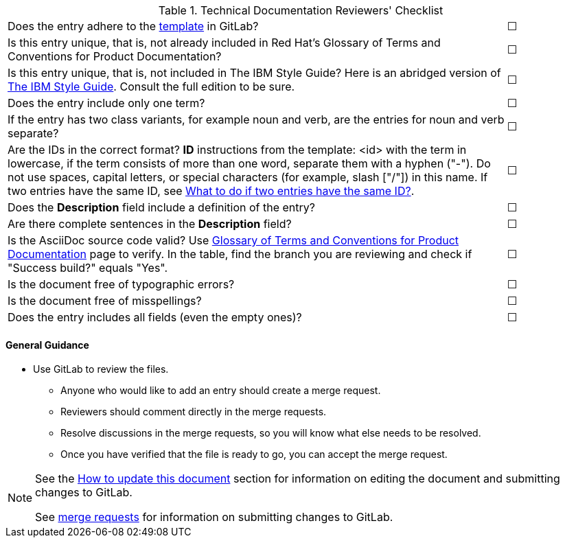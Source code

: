 [[reviewer_checklist]]

.Technical Documentation Reviewers' Checklist
[cols="<85%,^15%"]
|=====


|Does the entry adhere to the https://gitlab.cee.redhat.com/ccs-internal-documentation/glossary-of-terms-and-conventions-for-product-documentation/blob/master/general_information/template.adoc[template] in GitLab? |&#9744;

|Is this entry unique, that is, not already included in Red Hat’s Glossary of Terms and Conventions for Product Documentation?|&#9744;

|Is this entry unique, that is, not included in The IBM Style Guide? Here is an abridged version of http://www.ibm.com/developerworks/library/styleguidelines/[The IBM Style Guide]. Consult the full edition to be sure.|&#9744;

|Does the entry include only one term?|&#9744;

|If the entry has two class variants, for example noun and verb, are the entries for noun and verb separate?|&#9744;

|Are the IDs in the correct format?
**ID** instructions from the template:
<id> with the term in lowercase, if the term consists of more than one word, separate them with a hyphen ("-"). Do not use spaces, capital letters, or special characters (for example, slash ["/"]) in this name. If two entries have the same ID, see https://gitlab.cee.redhat.com/ccs-internal-documentation/glossary-of-terms-and-conventions-for-product-documentation/blob/master/general_information/template.adoc#two-entries-with-same-anchor-tag[What to do if two entries have the same ID?].|&#9744;

|Does the **Description** field include a definition of the entry?|&#9744;

|Are there complete sentences in the **Description** field?|&#9744;

|Is the AsciiDoc source code valid? Use http://ccs-jenkins.gsslab.brq.redhat.com/TopicBranches#glossary-of-terms-and-conventions-for-product-documentation[Glossary of Terms and Conventions for Product Documentation] page to verify. In the table, find the branch you are reviewing and check if "Success build?" equals "Yes".|&#9744;

|Is the document free of typographic errors?|&#9744;

|Is the document free of misspellings?|&#9744;

|Does the entry includes all fields (even the empty ones)?|&#9744;

|=====

[discrete]
[[general_guidance]]
==== General Guidance

* Use GitLab to review the files.
** Anyone who would like to add an entry should create a merge request.
** Reviewers should comment directly in the merge requests.
** Resolve discussions in the merge requests, so you will know what else needs to be resolved.
** Once you have verified that the file is ready to go, you can accept the merge request.

[NOTE]
====
See the xref:how-to-update-this-document[How to update this document] section for information on editing the document and submitting changes to GitLab.

See https://gitlab.cee.redhat.com/ccs-internal-documentation/glossary-of-terms-and-conventions-for-product-documentation/merge_requests/38/diffs[merge requests] for information on submitting changes to GitLab.
====
